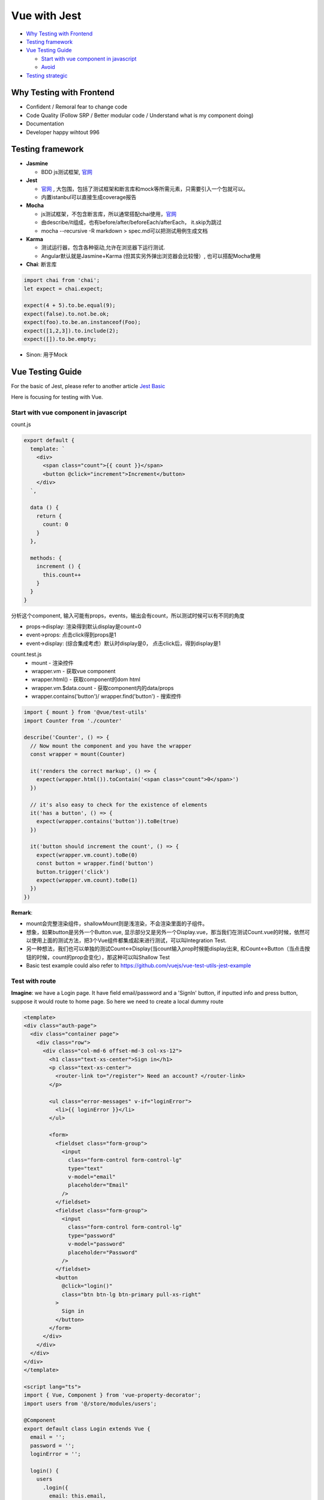 Vue with Jest
=====================

* `Why Testing with Frontend`_
* `Testing framework`_
* `Vue Testing Guide`_
  
  *  `Start with vue component in javascript`_
  * `Avoid`_
  
  
* `Testing strategic`_

Why Testing with Frontend
------------------------------

* Confident / Remoral fear to change code
* Code Quality (Follow SRP / Better modular code / Understand what is my component doing)
* Documentation
* Developer happy wihtout 996


Testing framework
-----------------------

* **Jasmine**

  - BDD js测试框架, `官网 <https://jasmine.github.io/>`_

* **Jest**
  
  -  `官网 <https://jestjs.io/docs/en/dynamodb>`_ , 大包围，包括了测试框架和断言库和mock等所需元素，只需要引入一个包就可以。
  - 内置istanbul可以直接生成coverage报告

* **Mocha** 
  
  - js测试框架，不包含断言库，所以通常搭配chai使用，`官网 <https://mochajs.org/>`_
  - 由describe/it组成，也有before/after/beforeEach/afterEach， it.skip为跳过
  - mocha --recursive -R markdown > spec.md可以把测试用例生成文档
  
* **Karma**

  - 测试运行器，包含各种驱动,允许在浏览器下运行测试.
  - Angular默认就是Jasmine+Karma (但其实另外弹出浏览器会比较慢）, 也可以搭配Mocha使用
  
* **Chai**: 断言库

.. code-block:: javascript

  import chai from 'chai';
  let expect = chai.expect;
  
  expect(4 + 5).to.be.equal(9);
  expect(false).to.not.be.ok;
  expect(foo).to.be.an.instanceof(Foo);
  expect([1,2,3]).to.include(2);
  expect([]).to.be.empty;
 
* Sinon: 用于Mock

Vue Testing Guide
---------------------

For the basic of Jest, please refer to another article `Jest Basic <http://wiki.saraqian.cn/Testing/Jest.html#>`_

Here is focusing for testing with Vue.

Start with vue component in javascript
^^^^^^^^^^^^^^^^^^^^^^^^^^^^^^^^^^^^^^^^^^^

count.js

.. code-block:: javascript
  
  export default {
    template: `
      <div>
        <span class="count">{{ count }}</span>
        <button @click="increment">Increment</button>
      </div>
    `,

    data () {
      return {
        count: 0
      }
    },

    methods: {
      increment () {
        this.count++
      }
    }
  }

分析这个component, 输入可能有props，events，输出会有count，所以测试时候可以有不同的角度

* props->display: 渲染得到默认display是count=0
* event->props: 点击click得到props是1
* event->display: (综合集成考虑）默认时display是0， 点击click后，得到display是1


count.test.js
  * mount - 渲染控件
  * wrapper.vm - 获取vue component
  * wrapper.html() - 获取component的dom html
  * wrapper.vm.$data.count - 获取component内的data/props
  * wrapper.contains('button')/ wrapper.find('button') - 搜索控件

.. code-block:: javascript
  
  import { mount } from '@vue/test-utils'
  import Counter from './counter'

  describe('Counter', () => {
    // Now mount the component and you have the wrapper
    const wrapper = mount(Counter)

    it('renders the correct markup', () => {
      expect(wrapper.html()).toContain('<span class="count">0</span>')
    })

    // it's also easy to check for the existence of elements
    it('has a button', () => {
      expect(wrapper.contains('button')).toBe(true)
    })

    it('button should increment the count', () => {
      expect(wrapper.vm.count).toBe(0)
      const button = wrapper.find('button')
      button.trigger('click')
      expect(wrapper.vm.count).toBe(1)
    })
  })

**Remark**: 

* mount会完整渲染组件，shallowMount则是浅渲染，不会渲染里面的子组件。
* 想象，如果button是另外一个Button.vue, 显示部分又是另外一个Display.vue，那当我们在测试Count.vue的时候，依然可以使用上面的测试方法，把3个Vue组件都集成起来进行测试，可以叫Integration Test.
* 另一种想法，我们也可以单独的测试Count<->Display(当count输入prop时候能display出来, 和Count<->Button（当点击按钮的时候，count的prop会变化），那这种可以叫Shallow Test
* Basic test example could also refer to https://github.com/vuejs/vue-test-utils-jest-example


Test with route
^^^^^^^^^^^^^^^^^^^^^^^

**Imagine**: we have a Login page. It have field email/password and a 'SignIn' button, if inputted info and press button, suppose it would route to home page. So here we need to create a local dummy route

.. code-block:: typescript
  
  <template>
  <div class="auth-page">
    <div class="container page">
      <div class="row">
        <div class="col-md-6 offset-md-3 col-xs-12">
          <h1 class="text-xs-center">Sign in</h1>
          <p class="text-xs-center">
            <router-link to="/register"> Need an account? </router-link>
          </p>

          <ul class="error-messages" v-if="loginError">
            <li>{{ loginError }}</li>
          </ul>

          <form>
            <fieldset class="form-group">
              <input
                class="form-control form-control-lg"
                type="text"
                v-model="email"
                placeholder="Email"
              />
            </fieldset>
            <fieldset class="form-group">
              <input
                class="form-control form-control-lg"
                type="password"
                v-model="password"
                placeholder="Password"
              />
            </fieldset>
            <button
              @click="login()"
              class="btn btn-lg btn-primary pull-xs-right"
            >
              Sign in
            </button>
          </form>
        </div>
      </div>
    </div>
  </div>
  </template>
  
  <script lang="ts">
  import { Vue, Component } from 'vue-property-decorator';
  import users from '@/store/modules/users';

  @Component
  export default class Login extends Vue {
    email = '';
    password = '';
    loginError = '';

    login() {
      users
        .login({
          email: this.email,
          password: this.password,
        })
        .then(() => this.$router.push('/'))
        .catch((err) => {
          console.error(err);
          this.loginError = 'Invalid username or password';
        });
    }
  }
  </script>

login.spec.ts

.. code-block:: typescript
  :linenos:
  :emphasize-lines: 1,3,5,6,7
  
  import { shallowMount,createLocalVue } from '@vue/test-utils';
  import Login from '../../src/views/Login.vue';
  import VueRouter from 'vue-router'
  
  const localVue = createLocalVue()
  localVue.use(VueRouter)
  const router = new VueRouter()

  describe('Login.vue', () => {
    it('should able to render login page', () => {
      // when
      const wrapper = shallowMount(Login,{
          localVue,
          router
        });
      // then
      expect(wrapper.contains('button')).toBe(true);
    });
  });




Avoid
^^^^^^^^^
Believe Vue, not to test framework itself

.. code-block:: 
  <p>{{data}}</p>
  ...
  expect(p.text()).to.be('some prop value here')


.. seealso::
  
  Very good video: https://www.youtube.com/watch?v=OIpfWTThrK8



Testing strategic
----------------------

We have another wiki talking about `vue with react <http://wiki.saraqian.cn/Testing/Jest%20with%20React.html>`_. There mentioned a triangle for my thought of testing strategic, we also mentioned some good/bad for that triangle. But actually there is also other thought on this point.

* Unit Test -> UI Test -> Snapshot Test
* Unit Test -> Snapshot Test -> E2E Test
* Unit Test -> Integration Test -> E2E Test

